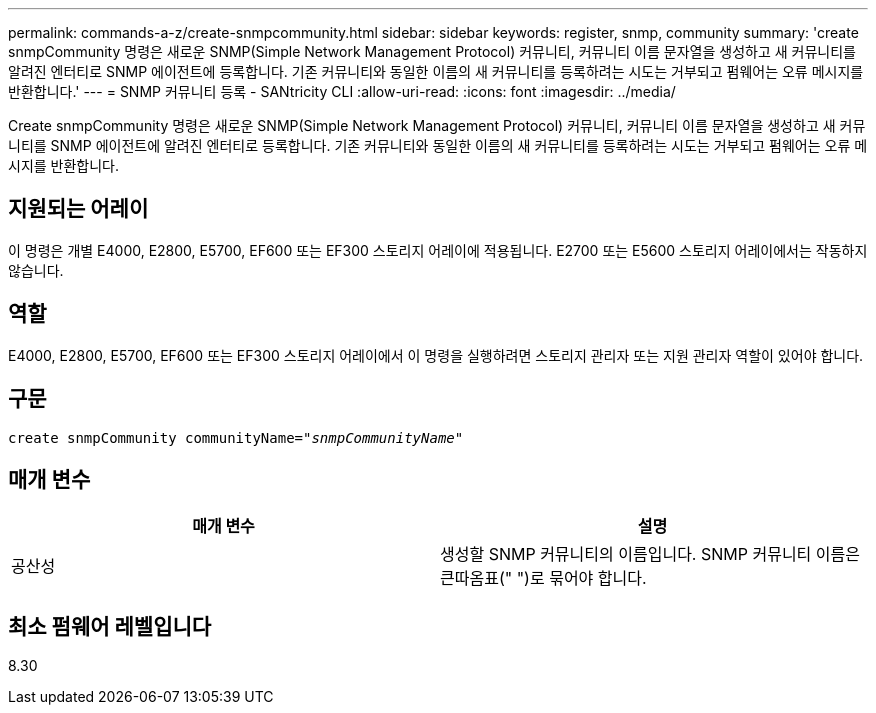 ---
permalink: commands-a-z/create-snmpcommunity.html 
sidebar: sidebar 
keywords: register, snmp, community 
summary: 'create snmpCommunity 명령은 새로운 SNMP(Simple Network Management Protocol) 커뮤니티, 커뮤니티 이름 문자열을 생성하고 새 커뮤니티를 알려진 엔터티로 SNMP 에이전트에 등록합니다. 기존 커뮤니티와 동일한 이름의 새 커뮤니티를 등록하려는 시도는 거부되고 펌웨어는 오류 메시지를 반환합니다.' 
---
= SNMP 커뮤니티 등록 - SANtricity CLI
:allow-uri-read: 
:icons: font
:imagesdir: ../media/


[role="lead"]
Create snmpCommunity 명령은 새로운 SNMP(Simple Network Management Protocol) 커뮤니티, 커뮤니티 이름 문자열을 생성하고 새 커뮤니티를 SNMP 에이전트에 알려진 엔터티로 등록합니다. 기존 커뮤니티와 동일한 이름의 새 커뮤니티를 등록하려는 시도는 거부되고 펌웨어는 오류 메시지를 반환합니다.



== 지원되는 어레이

이 명령은 개별 E4000, E2800, E5700, EF600 또는 EF300 스토리지 어레이에 적용됩니다. E2700 또는 E5600 스토리지 어레이에서는 작동하지 않습니다.



== 역할

E4000, E2800, E5700, EF600 또는 EF300 스토리지 어레이에서 이 명령을 실행하려면 스토리지 관리자 또는 지원 관리자 역할이 있어야 합니다.



== 구문

[source, cli, subs="+macros"]
----
create snmpCommunity communityName=pass:quotes[_"snmpCommunityName"_]
----


== 매개 변수

|===
| 매개 변수 | 설명 


 a| 
공산성
 a| 
생성할 SNMP 커뮤니티의 이름입니다. SNMP 커뮤니티 이름은 큰따옴표(" ")로 묶어야 합니다.

|===


== 최소 펌웨어 레벨입니다

8.30
